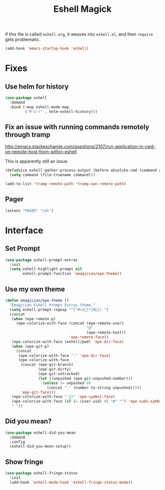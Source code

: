 #+title:Eshell Magick

If this file is called ~eshell.org~, it weaves into ~eshell.el~, and
then ~require~ gets problematic.

#+begin_src emacs-lisp 
(add-hook 'emacs-startup-hook 'eshell)
#+end_src


* Fixes
** Use helm for history

#+begin_src emacs-lisp 
(use-package eshell
  :demand 
  :bind (:map eshell-mode-map
         ("M-S-r" . helm-eshell-history)))
#+end_src
   
** Fix an issue with running commands remotely through tramp

http://emacs.stackexchange.com/questions/2107/run-application-in-cwd-on-remote-host-from-within-eshell

This is apparently still an issue. 

#+begin_src emacs-lisp
(defadvice eshell-gather-process-output (before absolute-cmd (command args) act)
  (setq command (file-truename command)))

(add-to-list 'tramp-remote-path 'tramp-own-remote-path)
#+end_src

** Pager
#+begin_src emacs-lisp 
(setenv "PAGER" "cat")
#+end_src


* Interface 
** Set Prompt
#+begin_src emacs-lisp 
(use-package eshell-prompt-extras
  :init
  (setq eshell-highlight-prompt nil
        eshell-prompt-function 'emagician/epe-theme))
#+end_src

** Use my own theme 
#+begin_src emacs-lisp 
  (defun emagician/epe-theme ()
    "Emagician Eshell Prompt Extras theme."
    (setq eshell-prompt-regexp "^[^#\n🐰]*[#🐰]) ")
    (concat
     (when (epe-remote-p)
       (epe-colorize-with-face (concat (epe-remote-user)
                                       "@"
                                       (epe-remote-host))
                               'epe-remote-face))
     (epe-colorize-with-face (eshell/pwd) 'epe-dir-face)
     (when (epe-git-p)
       (concat
        (epe-colorize-with-face ":" 'epe-dir-face)
        (epe-colorize-with-face
         (concat (epe-git-branch)
                 (epe-git-dirty)
                 (epe-git-untracked)
                 (let ((unpushed (epe-git-unpushed-number)))
                   (unless (= unpushed 0)
                     (concat ":" (number-to-string unpushed)))))
         'epe-git-face)))
     (epe-colorize-with-face " 🐰)" 'epe-symbol-face)
     (epe-colorize-with-face (if (= (user-uid) 0) "#" "") 'epe-sudo-symbol-face)
     " "))
#+end_src

** Did you mean?
#+begin_src emacs-lisp 
(use-package eshell-did-you-mean 
  :demand
  :config
  (eshell-did-you-mean-setup))
#+end_src

** Show fringe
#+begin_src emacs-lisp 
(use-package eshell-fringe-status
  :init
  (add-hook 'eshell-mode-hook 'eshell-fringe-status-mode))
#+end_src

